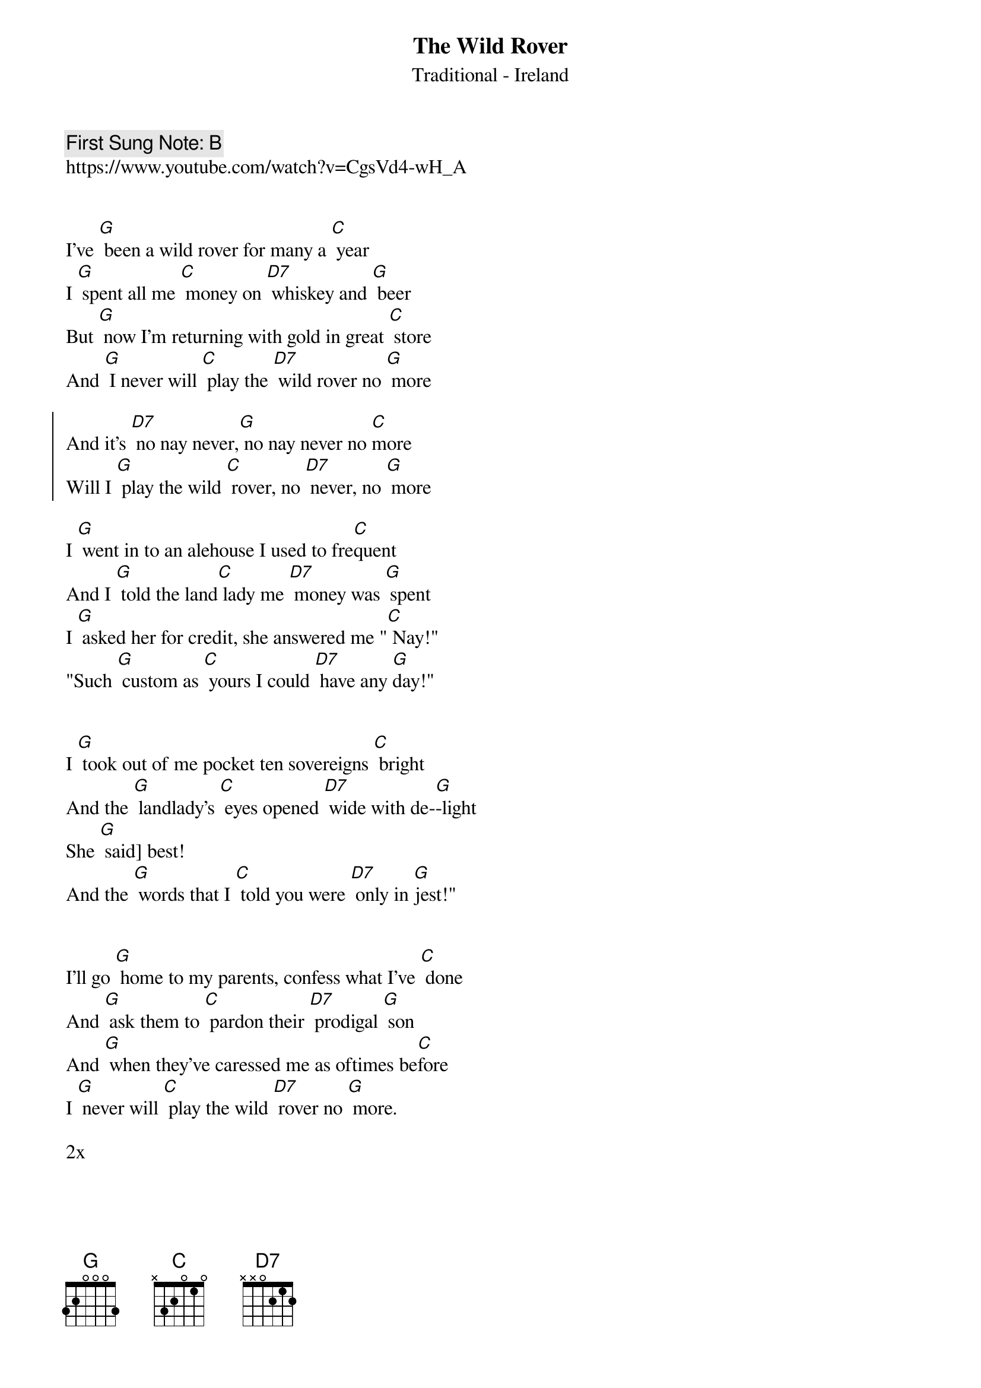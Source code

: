 {t:The Wild Rover}
{st: Traditional - Ireland}
{key: G}
{duration:120}
{time:3/4}
{tempo:100}
{book:BEER}
{keywords:BEER, IRISH}
{c: First Sung Note: B }                         
https://www.youtube.com/watch?v=CgsVd4-wH_A


I've [G] been a wild rover for many a [C] year    
I [G] spent all me [C] money on [D7] whiskey and [G] beer    
But [G] now I'm returning with gold in great [C] store    
And [G] I never will [C] play the [D7] wild rover no [G] more    
    
{soc}
And it's [D7] no nay never,[G] no nay never no [C]more    
Will I [G] play the wild [C] rover, no [D7] never, no [G] more    
{eoc} 
   
I [G] went in to an alehouse I used to fre[C]quent    
And I [G] told the land[C] lady me [D7] money was [G] spent    
I [G] asked her for credit, she answered me "[C] Nay!"    
"Such [G] custom as [C] yours I could [D7] have any [G]day!"    

{soc}
{eoc}

I [G] took out of me pocket ten sovereigns [C] bright    
And the [G] landlady's [C] eyes opened [D7] wide with de-[G]-light    
She [G] said] best!    
And the [G] words that I [C] told you were [D7] only in [G]jest!"    

{soc}
{eoc}

I'll go [G] home to my parents, confess what I've [C] done    
And [G] ask them to [C] pardon their [D7] prodigal [G] son    
And [G] when they've caressed me as oftimes be[C]fore    
I [G] never will [C] play the wild [D7] rover no [G] more.    

{soc}
{eoc}
2x

